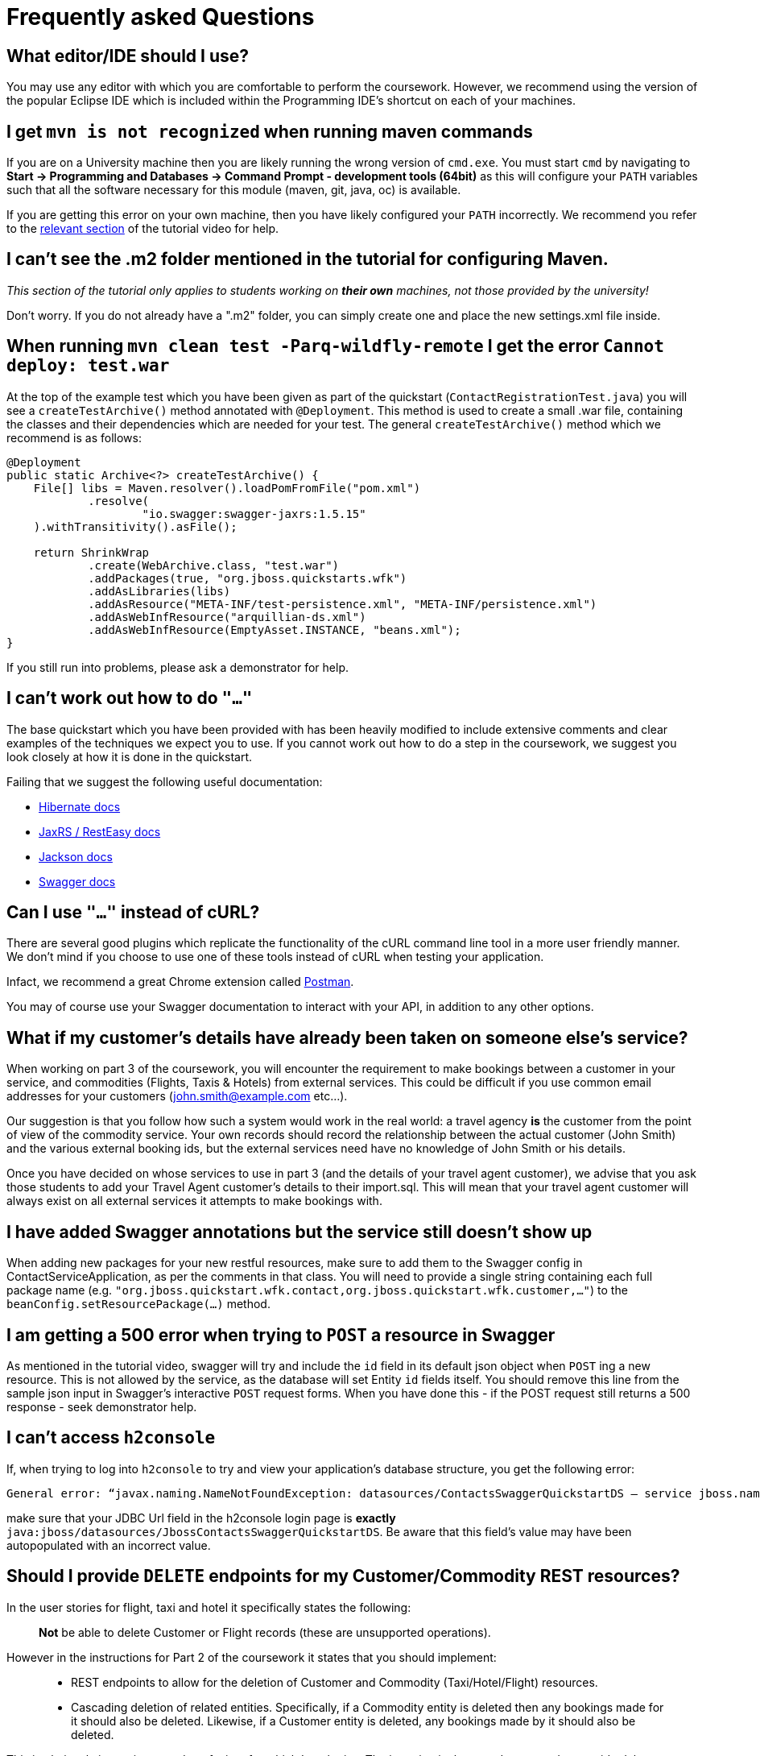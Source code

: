 = Frequently asked Questions

== What editor/IDE should I use?
You may use any editor with which you are comfortable to perform the coursework. However, we recommend using the version of the popular Eclipse IDE which is included within the Programming IDE's shortcut on each of your machines.

== I get `mvn is not recognized` when running maven commands
If you are on a University machine then you are likely running the wrong version of `cmd.exe`.
You must start `cmd` by navigating to *Start -> Programming and Databases -> Command Prompt - development tools (64bit)* as this will configure your `PATH` variables such that all the software necessary for this module (maven, git, java, oc) is available.

If you are getting this error on your own machine, then you have likely configured your `PATH` incorrectly. We recommend you refer to the https://youtu.be/YK_YZNBz97A?t=16m30s[relevant section] of the tutorial video for help.

== I can't see the .m2 folder mentioned in the tutorial for configuring Maven.

_This section of the tutorial only applies to students working on *their own* machines, not those provided by the university!_

Don't worry. If you do not already have a ".m2" folder, you can simply create one and place the new settings.xml file inside.

== When running `mvn clean test -Parq-wildfly-remote` I get the error `Cannot deploy: test.war`
At the top of the example test which you have been given as part of the quickstart (`ContactRegistrationTest.java`) you will see a `createTestArchive()` method annotated with `@Deployment`.
This method is used to create a small .war file, containing the classes and their dependencies which are needed for your test.
The general `createTestArchive()` method which we recommend is as follows:

[source,java]
----
@Deployment
public static Archive<?> createTestArchive() {
    File[] libs = Maven.resolver().loadPomFromFile("pom.xml")
            .resolve(
                    "io.swagger:swagger-jaxrs:1.5.15"
    ).withTransitivity().asFile();

    return ShrinkWrap
            .create(WebArchive.class, "test.war")
            .addPackages(true, "org.jboss.quickstarts.wfk")
            .addAsLibraries(libs)
            .addAsResource("META-INF/test-persistence.xml", "META-INF/persistence.xml")
            .addAsWebInfResource("arquillian-ds.xml")
            .addAsWebInfResource(EmptyAsset.INSTANCE, "beans.xml");
}
----

If you still run into problems, please ask a demonstrator for help.

== I can't work out how to do `"..."`

The base quickstart which you have been provided with has been heavily modified to include extensive comments and clear examples of the techniques we expect you to use.
If you cannot work out how to do a step in the coursework, we suggest you look closely at how it is done in the quickstart.

Failing that we suggest the following useful documentation:

* link:http://docs.jboss.org/hibernate/orm/5.0/manual/en-US/html/[Hibernate docs]
* link:http://docs.jboss.org/resteasy/docs/3.0.16.Final/userguide/html_single/index.html[JaxRS / RestEasy docs]
* link:https://github.com/FasterXML/jackson-docs[Jackson docs]
* link:https://github.com/swagger-api/swagger-core/wiki/Annotations-1.5.X[Swagger docs]

== Can I use `"..."` instead of cURL?

There are several good plugins which replicate the functionality of the cURL command line tool in a more user friendly manner.
We don't mind if you choose to use one of these tools instead of cURL when testing your application.

Infact, we recommend a great Chrome extension called link:https://www.getpostman.com/[Postman].

You may of course use your Swagger documentation to interact with your API, in addition to any other options.

== What if my customer's details have already been taken on someone else's service?

When working on part 3 of the coursework, you will encounter the requirement to make bookings between a customer in your service, and commodities (Flights, Taxis & Hotels) from external services.
This could be difficult if you use common email addresses for your customers (john.smith@example.com etc...).

Our suggestion is that you follow how such a system would work in the real world: a travel agency *is* the customer from the point of view of the commodity service.
Your own records should record the relationship between the actual customer (John Smith) and the various external booking ids, but the external services need have no knowledge of John Smith or his details.

Once you have decided on whose services to use in part 3 (and the details of your travel agent customer), we advise that you ask those students to add your Travel Agent customer's details to their import.sql.
This will mean that your travel agent customer will always exist on all external services it attempts to make bookings with.

== I have added Swagger annotations but the service still doesn't show up

When adding new packages for your new restful resources, make sure to add them to the Swagger config in ContactServiceApplication, as per the comments in that class. You will need to provide a single string containing each full package name (e.g. `"org.jboss.quickstart.wfk.contact,org.jboss.quickstart.wfk.customer,..."`) to the `beanConfig.setResourcePackage(...)` method.

== I am getting a 500 error when trying to `POST` a resource in Swagger

As mentioned in the tutorial video, swagger will try and include the `id` field in its default json object when `POST` ing a new resource. This is not allowed by the service, as the database will set Entity `id` fields itself. You should remove this line from the sample json input in Swagger's interactive `POST` request forms.
When you have done this - if the POST request still returns a 500 response - seek demonstrator help.

== I can't access `h2console`

If, when trying to log into `h2console` to try and view your application's database structure, you get the following error:

```
General error: “javax.naming.NameNotFoundException: datasources/ContactsSwaggerQuickstartDS — service jboss.naming.contex.java.jboss.datasources.ContactsSwaggerQuickStartDS"
```
make sure that your JDBC Url field in the h2console login page is *exactly* `java:jboss/datasources/JbossContactsSwaggerQuickstartDS`. Be aware that this field's value may have been autopopulated with an incorrect value.

== Should I provide `DELETE` endpoints for my Customer/Commodity REST resources?

In the user stories for flight, taxi and hotel it specifically states the following:

____
*Not* be able to delete Customer or Flight records (these are unsupported operations).
____

However in the instructions for Part 2 of the coursework it states that you should implement:

____
 * REST endpoints to allow for the deletion of Customer and Commodity (Taxi/Hotel/Flight) resources.
 * Cascading deletion of related entities. Specifically, if a Commodity entity is deleted then any bookings made for it should also be deleted. Likewise, if a Customer entity is deleted, any bookings made by it should also be deleted.
____

This is obviously inconsistent and confusing, for which I apologise. The intention is that you do not need to provide delete operations for part 1. You will be able to get full marks for part 1 without having them there, however, they should be added when performing part 2, in order to verify that you have properly implemented relationship annotations and cascading deletes.
